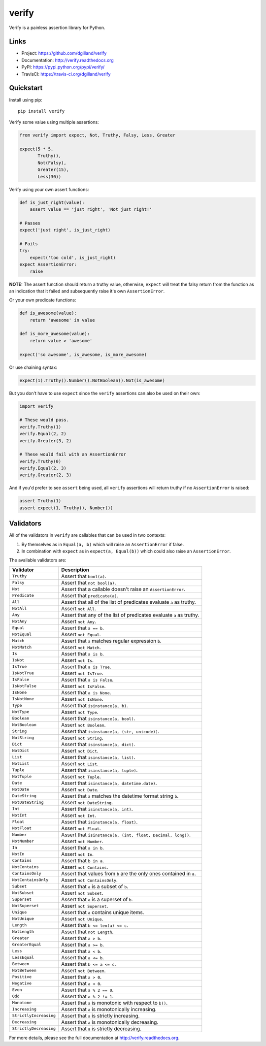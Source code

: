 ******
verify
******

|version| |travis| |coveralls| |license|

Verify is a painless assertion library for Python.


Links
=====

- Project: https://github.com/dgilland/verify
- Documentation: http://verify.readthedocs.org
- PyPI: https://pypi.python.org/pypi/verify/
- TravisCI: https://travis-ci.org/dgilland/verify


Quickstart
==========

Install using pip:


::

    pip install verify


Verify some value using multiple assertions:


.. code-block:: python

    from verify import expect, Not, Truthy, Falsy, Less, Greater

    expect(5 * 5,
           Truthy(),
           Not(Falsy),
           Greater(15),
           Less(30))


Verify using your own assert functions:


.. code-block:: python

    def is_just_right(value):
        assert value == 'just right', 'Not just right!'

    # Passes
    expect('just right', is_just_right)

    # Fails
    try:
        expect('too cold', is_just_right)
    expect AssertionError:
        raise

**NOTE:** The assert function should return a truthy value, otherwise, ``expect`` will treat the falsy return from the function as an indication that it failed and subsequently raise it's own ``AssertionError``.

Or your own predicate functions:


.. code-block:: python

    def is_awesome(value):
        return 'awesome' in value

    def is_more_awesome(value):
        return value > 'awesome'

    expect('so awesome', is_awesome, is_more_awesome)


Or use chaining syntax:

.. code-block:: python

    expect(1).Truthy().Number().NotBoolean().Not(is_awesome)


But you don't have to use ``expect`` since the ``verify`` assertions can also be used on their own:


.. code-block:: python

    import verify

    # These would pass.
    verify.Truthy(1)
    verify.Equal(2, 2)
    verify.Greater(3, 2)

    # These would fail with an AssertionError
    verify.Truthy(0)
    verify.Equal(2, 3)
    verify.Greater(2, 3)


And if you'd prefer to see ``assert`` being used, all ``verify`` assertions will return truthy if no ``AssertionError`` is raised:


.. code-block:: python

    assert Truthy(1)
    assert expect(1, Truthy(), Number())


Validators
==========

All of the validators in ``verify`` are callables that can be used in two contexts:

1. By themselves as in ``Equal(a, b)`` which will raise an ``AssertionError`` if false.
2. In combination with ``expect`` as in ``expect(a, Equal(b))`` which could also raise an ``AssertionError``.

The available validators are:

======================  ===========
Validator               Description
======================  ===========
``Truthy``              Assert that ``bool(a)``.
``Falsy``               Assert that ``not bool(a)``.
``Not``                 Assert that a callable doesn't raise an ``AssertionError``.
``Predicate``           Assert that ``predicate(a)``.
``All``                 Assert that all of the list of predicates evaluate ``a`` as truthy.
``NotAll``              Assert ``not All``.
``Any``                 Assert that any of the list of predicates evaluate ``a`` as truthy.
``NotAny``              Assert ``not Any``.
``Equal``               Assert that ``a == b``.
``NotEqual``            Assert ``not Equal``.
``Match``               Assert that ``a`` matches regular expression ``b``.
``NotMatch``            Assert ``not Match``.
``Is``                  Assert that ``a is b``.
``IsNot``               Assert ``not Is``.
``IsTrue``              Assert that ``a is True``.
``IsNotTrue``           Assert ``not IsTrue``.
``IsFalse``             Assert that ``a is False``.
``IsNotFalse``          Assert ``not IsFalse``.
``IsNone``              Assert that ``a is None``.
``IsNotNone``           Assert ``not IsNone``.
``Type``                Assert that ``isinstance(a, b)``.
``NotType``             Assert ``not Type``.
``Boolean``             Assert that ``isinstance(a, bool)``.
``NotBoolean``          Assert ``not Boolean``.
``String``              Assert that ``isinstance(a, (str, unicode))``.
``NotString``           Assert ``not String``.
``Dict``                Assert that ``isinstance(a, dict)``.
``NotDict``             Assert ``not Dict``.
``List``                Assert that ``isinstance(a, list)``.
``NotList``             Assert ``not List``.
``Tuple``               Assert that ``isinstance(a, tuple)``.
``NotTuple``            Assert ``not Tuple``.
``Date``                Assert that ``isinstance(a, datetime.date)``.
``NotDate``             Assert ``not Date``.
``DateString``          Assert that ``a`` matches the datetime format string ``b``.
``NotDateString``       Assert ``not DateString``.
``Int``                 Assert that ``isinstance(a, int)``.
``NotInt``              Assert ``not Int``.
``Float``               Assert that ``isinstance(a, float)``.
``NotFloat``            Assert ``not Float``.
``Number``              Assert that ``isinstance(a, (int, float, Decimal, long))``.
``NotNumber``           Assert ``not Number``.
``In``                  Assert that ``a in b``.
``NotIn``               Assert ``not In``.
``Contains``            Assert that ``b in a``.
``NotContains``         Assert ``not Contains``.
``ContainsOnly``        Assert that values from ``b`` are the only ones contained in ``a``.
``NotContainsOnly``     Assert ``not ContainsOnly``.
``Subset``              Assert that ``a`` is a subset of ``b``.
``NotSubset``           Assert ``not Subset``.
``Superset``            Assert that ``a`` is a superset of ``b``.
``NotSuperset``         Assert ``not Superset``.
``Unique``              Assert that ``a`` contains unique items.
``NotUnique``           Assert ``not Unique``.
``Length``              Assert that ``b <= len(a) <= c``.
``NotLength``           Assert that ``not Length``.
``Greater``             Assert that ``a > b``.
``GreaterEqual``        Assert that ``a >= b``.
``Less``                Assert that ``a < b``.
``LessEqual``           Assert that ``a <= b``.
``Between``             Assert that ``b <= a <= c``.
``NotBetween``          Assert ``not Between``.
``Positive``            Assert that ``a > 0``.
``Negative``            Assert that ``a < 0``.
``Even``                Assert that ``a % 2 == 0``.
``Odd``                 Assert that ``a % 2 != 1``.
``Monotone``            Assert that ``a`` is monotonic with respect to ``b()``.
``Increasing``          Assert that ``a`` is monotonically increasing.
``StrictlyIncreasing``  Assert that ``a`` is strictly increasing.
``Decreasing``          Assert that ``a`` is monotonically decreasing.
``StrictlyDecreasing``  Assert that ``a`` is strictly decreasing.
======================  ===========


For more details, please see the full documentation at http://verify.readthedocs.org.


.. |version| image:: http://img.shields.io/pypi/v/verify.svg?style=flat-square
    :target: https://pypi.python.org/pypi/verify/

.. |travis| image:: http://img.shields.io/travis/dgilland/verify/master.svg?style=flat-square
    :target: https://travis-ci.org/dgilland/verify

.. |coveralls| image:: http://img.shields.io/coveralls/dgilland/verify/master.svg?style=flat-square
    :target: https://coveralls.io/r/dgilland/verify

.. |license| image:: http://img.shields.io/pypi/l/verify.svg?style=flat-square
    :target: https://pypi.python.org/pypi/verify/
